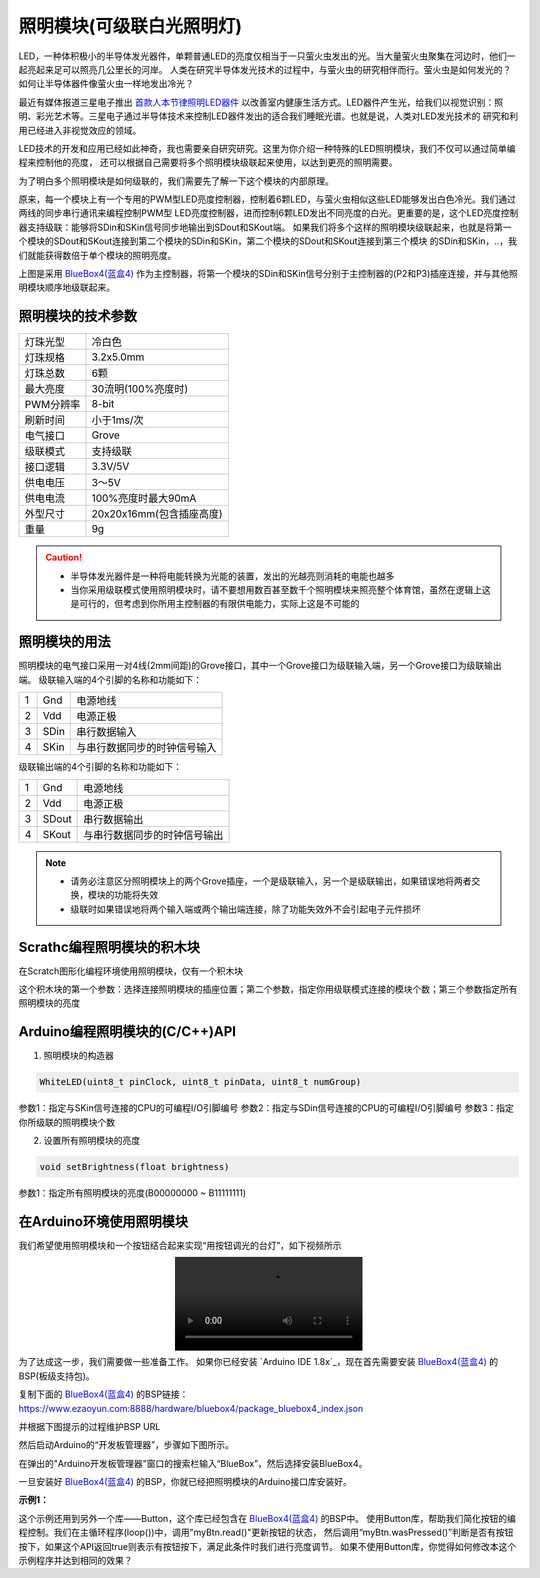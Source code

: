 .. _Grove_A7_WhiteLightingModule:

======================
照明模块(可级联白光照明灯)
======================

LED，一种体积极小的半导体发光器件，单颗普通LED的亮度仅相当于一只萤火虫发出的光。当大量萤火虫聚集在河边时，他们一起亮起来足可以照亮几公里长的河岸。
人类在研究半导体发光技术的过程中，与萤火虫的研究相伴而行。萤火虫是如何发光的？如何让半导体器件像萤火虫一样地发出冷光？

.. image:: ../_static/images/GroveModules/Grove_A7_WhiteLightingModule/WhiteLightingModule_0.jpg
    :align: center 

.. _首款人本节律照明LED器件: https://www.ledinside.cn/products/20200312-47174.html

最近有媒体报道三星电子推出 `首款人本节律照明LED器件`_ 以改善室内健康生活方式。LED器件产生光，给我们以视觉识别：照明、彩光艺术等。三星电子通过半导体技术来控制LED器件发出的适合我们睡眠光谱。也就是说，人类对LED发光技术的
研究和利用已经进入非视觉效应的领域。

LED技术的开发和应用已经如此神奇，我也需要亲自研究研究。这里为你介绍一种特殊的LED照明模块，我们不仅可以通过简单编程来控制他的亮度，
还可以根据自己需要将多个照明模块级联起来使用，以达到更亮的照明需要。

.. image:: ../_static/images/GroveModules/Grove_A7_WhiteLightingModule/WhiteLightingModule_1.jpg
    :align: center 

为了明白多个照明模块是如何级联的，我们需要先了解一下这个模块的内部原理。

.. image:: ../_static/images/GroveModules/Grove_A7_WhiteLightingModule/WhiteLightingModule_2.jpg
    :align: center 

原来，每一个模块上有一个专用的PWM型LED亮度控制器，控制着6颗LED，与萤火虫相似这些LED能够发出白色冷光。我们通过两线的同步串行通讯来编程控制PWM型
LED亮度控制器，进而控制6颗LED发出不同亮度的白光。更重要的是，这个LED亮度控制器支持级联：能够将SDin和SKin信号同步地输出到SDout和SKout端。
如果我们将多个这样的照明模块级联起来，也就是将第一个模块的SDout和SKout连接到第二个模块的SDin和SKin，第二个模块的SDout和SKout连接到第三个模块
的SDin和SKin，..，我们就能获得数倍于单个模块的照明亮度。

.. image:: ../_static/images/GroveModules/Grove_A7_WhiteLightingModule/WhiteLightingModule_3.jpg
    :align: center 

上图是采用 `BlueBox4(蓝盒4)`_ 作为主控制器，将第一个模块的SDin和SKin信号分别于主控制器的(P2和P3)插座连接，并与其他照明模块顺序地级联起来。

.. _应用示例1: https://www.ezaoyun.com/project/cppBlockly_detail/2784
.. _易造云平台: https://www.ezaoyun.com/
.. _Scratch: https://www.ezaoyun.com:6363/
.. _BlueBox4(蓝盒4): http://www.hibottoy.com/blueBox.html



照明模块的技术参数
===============

==========  ==========
灯珠光型      冷白色
灯珠规格      3.2x5.0mm
灯珠总数      6颗
最大亮度      30流明(100%亮度时)
PWM分辨率     8-bit
刷新时间      小于1ms/次
电气接口      Grove
级联模式      支持级联
接口逻辑      3.3V/5V
供电电压      3～5V
供电电流      100%亮度时最大90mA
外型尺寸      20x20x16mm(包含插座高度)
重量         9g
==========  ==========

.. caution:: 
 * 半导体发光器件是一种将电能转换为光能的装置，发出的光越亮则消耗的电能也越多
 * 当你采用级联模式使用照明模块时，请不要想用数百甚至数千个照明模块来照亮整个体育馆，虽然在逻辑上这是可行的，但考虑到你所用主控制器的有限供电能力，实际上这是不可能的


照明模块的用法
=============

照明模块的电气接口采用一对4线(2mm间距)的Grove接口，其中一个Grove接口为级联输入端，另一个Grove接口为级联输出端。
级联输入端的4个引脚的名称和功能如下：

========  ========  ========
1         Gnd       电源地线
2         Vdd       电源正极
3         SDin      串行数据输入
4         SKin      与串行数据同步的时钟信号输入
========  ========  ========

级联输出端的4个引脚的名称和功能如下：

========  ========  ========
1         Gnd       电源地线
2         Vdd       电源正极
3         SDout     串行数据输出
4         SKout     与串行数据同步的时钟信号输出
========  ========  ========

.. note::
 * 请务必注意区分照明模块上的两个Grove插座，一个是级联输入，另一个是级联输出，如果错误地将两者交换，模块的功能将失效
 * 级联时如果错误地将两个输入端或两个输出端连接，除了功能失效外不会引起电子元件损坏


Scrathc编程照明模块的积木块
========================

在Scratch图形化编程环境使用照明模块，仅有一个积木块

.. image:: ../_static/images/GroveModules/Grove_A7_WhiteLightingModule/Scratch_0.png
    :align: center 

这个积木块的第一个参数：选择连接照明模块的插座位置；第二个参数，指定你用级联模式连接的模块个数；第三个参数指定所有照明模块的亮度


Arduino编程照明模块的(C/C++)API
=============================

1. 照明模块的构造器

.. code-block::

    WhiteLED(uint8_t pinClock, uint8_t pinData, uint8_t numGroup)

参数1：指定与SKin信号连接的CPU的可编程I/O引脚编号
参数2：指定与SDin信号连接的CPU的可编程I/O引脚编号
参数3：指定你所级联的照明模块个数

2. 设置所有照明模块的亮度

.. code-block::

    void setBrightness(float brightness)

参数1：指定所有照明模块的亮度(B00000000 ~ B11111111)


在Arduino环境使用照明模块
======================

我们希望使用照明模块和一个按钮结合起来实现“用按钮调光的台灯”，如下视频所示

.. image:: ../_static/video/GroveModules/Grove_A7_WhiteLightingModule/Circular11xRGBModule_1.MP4
    :align: center 

为了达成这一步，我们需要做一些准备工作。
如果你已经安装 `Arduino IDE 1.8x`_，现在首先需要安装 `BlueBox4(蓝盒4)`_ 的BSP(板级支持包)。

复制下面的 `BlueBox4(蓝盒4)`_ 的BSP链接：
https://www.ezaoyun.com:8888/hardware/bluebox4/package_bluebox4_index.json

并根据下图提示的过程维护BSP URL 

.. image:: ../_static/images/GroveModules/Grove_S16_UltrasonicDistanceMeasuringModule/Install_BB4_BSP_1.jpeg
    :align: center

然后启动Arduino的“开发板管理器”，步骤如下图所示。

.. image:: ../_static/images/GroveModules/Grove_S16_UltrasonicDistanceMeasuringModule/Install_BB4_BSP_2.jpeg
    :align: center

在弹出的"Arduino开发板管理器"窗口的搜索栏输入“BlueBox”，然后选择安装BlueBox4。

.. image:: ../_static/images/GroveModules/Grove_S16_UltrasonicDistanceMeasuringModule/Install_BB4_BSP_3.jpeg
    :align: center

一旦安装好 `BlueBox4(蓝盒4)`_ 的BSP，你就已经把照明模块的Arduino接口库安装好。

**示例1：**

.. code-block::
    :linenos:

    #include <WhiteLEDs_ESP.h>
    WhiteLED wled=WhiteLED(P4, P5, 1);
    #include <Button_ESP.h>
    Button myBtn = Button(BUILTIN_BTN, true, 10);
    float bright=1.0;
    void setup() {
        pinMode(BTN_BUILTIN, INPUT);
        bright=0.5;
        wled.setBrightness(bright);
    }
    void loop() {
        myBtn.read();
        if ( myBtn.wasPressed() ) {
                bright -= 0.1;
            if (bright < 0.1) {
                bright = 1.0;
            }
            wled.setBrightness(bright);
        }
    }

这个示例还用到另外一个库——Button，这个库已经包含在 `BlueBox4(蓝盒4)`_ 的BSP中。
使用Button库，帮助我们简化按钮的编程控制。我们在主循环程序(loop())中，调用"myBtn.read()"更新按钮的状态，
然后调用“myBtn.wasPressed()”判断是否有按钮按下，如果这个API返回true则表示有按钮按下，满足此条件时我们进行亮度调节。
如果不使用Button库，你觉得如何修改本这个示例程序并达到相同的效果？